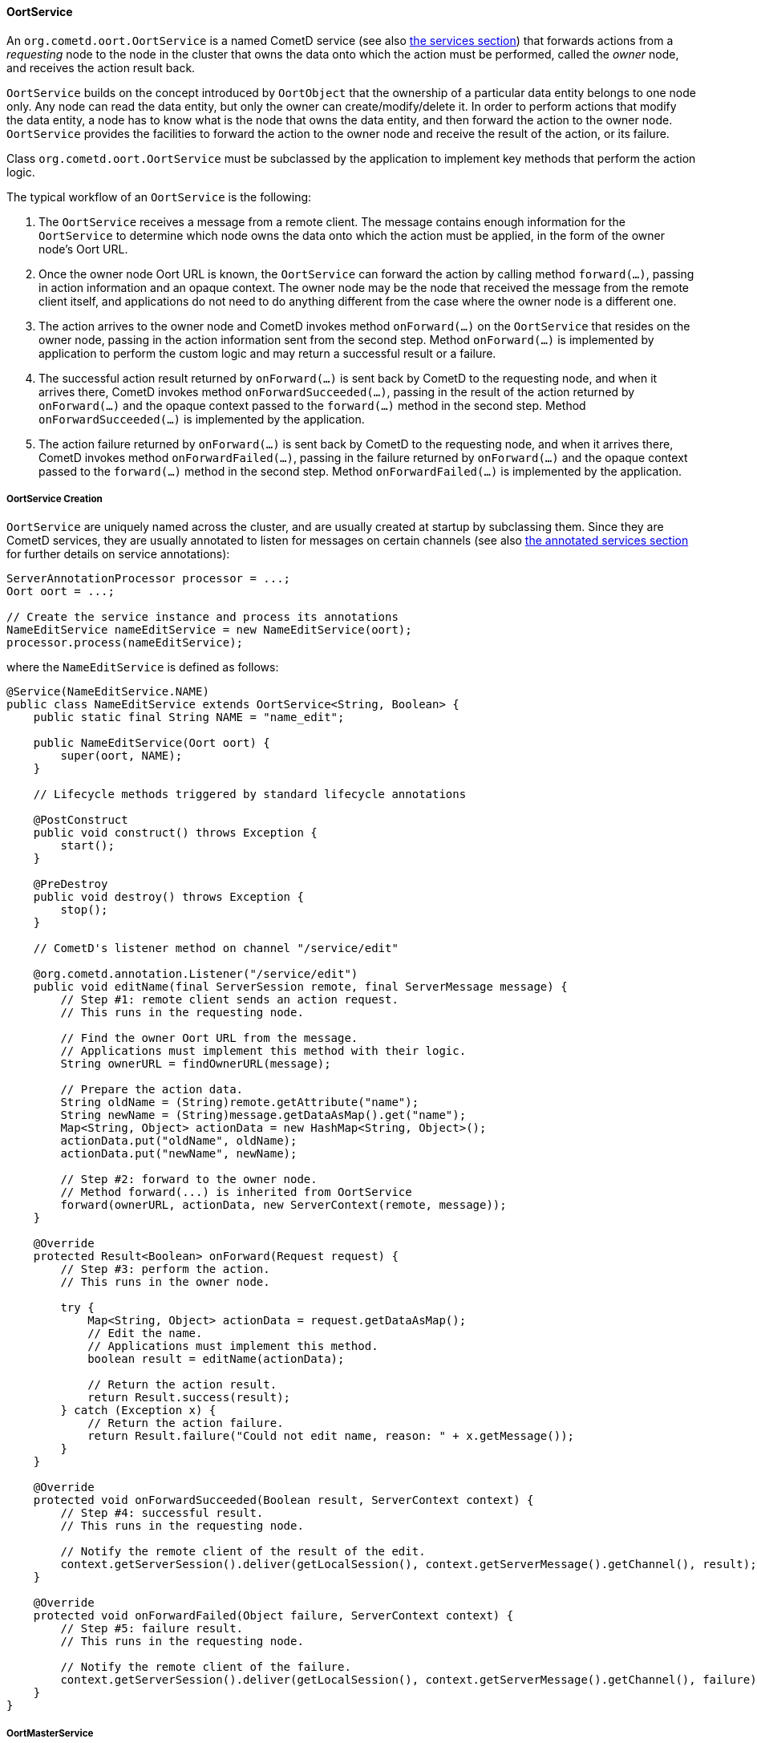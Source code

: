 
[[_java_oort_objects_oort_service]]
==== OortService

An `org.cometd.oort.OortService` is a named CometD service (see also
<<_java_server_services,the services section>>) that forwards actions from a
_requesting_ node to the node in the cluster that owns the data onto which
the action must be performed, called the _owner_ node, and receives the
action result back.

`OortService` builds on the concept introduced by `OortObject` that the
ownership of a particular data entity belongs to one node only.
Any node can read the data entity, but only the owner can create/modify/delete it.
In order to perform actions that modify the data entity, a node has to know
what is the node that owns the data entity, and then forward the action to
the owner node. `OortService` provides the facilities to forward the action
to the owner node and receive the result of the action, or its failure.

Class `org.cometd.oort.OortService` must be subclassed by the application to
implement key methods that perform the action logic.

The typical workflow of an `OortService` is the following:

. The `OortService` receives a message from a remote client.
  The message contains enough information for the `OortService` to determine
  which node owns the data onto which the action must be applied, in the form
  of the owner node's Oort URL.
. Once the owner node Oort URL is known, the `OortService` can forward the
  action by calling method `forward(...)`, passing in action information and
  an opaque context.
  The owner node may be the node that received the message from the remote
  client itself, and applications do not need to do anything different from
  the case where the owner node is a different one.
. The action arrives to the owner node and CometD invokes method `onForward(...)`
  on the `OortService` that resides on the owner node, passing in the action
  information sent from the second step.
  Method `onForward(...)` is implemented by application to perform the custom
  logic and may return a successful result or a failure.
. The successful action result returned by `onForward(...)` is sent back by
  CometD to the requesting node, and when it arrives there, CometD invokes
  method `onForwardSucceeded(...)`, passing in the result of the action
  returned by `onForward(...)` and the opaque context passed to the `forward(...)`
  method in the second step.
  Method `onForwardSucceeded(...)` is implemented by the application.
. The action failure returned by `onForward(...)` is sent back by CometD to
  the requesting node, and when it arrives there, CometD invokes method
  `onForwardFailed(...)`, passing in the failure returned by `onForward(...)`
  and the opaque context passed to the `forward(...)` method in the second step.
  Method `onForwardFailed(...)` is implemented by the application.

[[_java_oort_objects_oort_service_creation]]
===== OortService Creation

`OortService` are uniquely named across the cluster, and are usually created
at startup by subclassing them.
Since they are CometD services, they are usually annotated to listen for messages
on certain channels (see also <<_java_server_services_annotated,the annotated services section>>
for further details on service annotations):

====
[source,java]
----
ServerAnnotationProcessor processor = ...;
Oort oort = ...;

// Create the service instance and process its annotations
NameEditService nameEditService = new NameEditService(oort);
processor.process(nameEditService);
----
====

where the `NameEditService` is defined as follows:

====
[source,java]
----
@Service(NameEditService.NAME)
public class NameEditService extends OortService<String, Boolean> {
    public static final String NAME = "name_edit";

    public NameEditService(Oort oort) {
        super(oort, NAME);
    }

    // Lifecycle methods triggered by standard lifecycle annotations

    @PostConstruct
    public void construct() throws Exception {
        start();
    }

    @PreDestroy
    public void destroy() throws Exception {
        stop();
    }

    // CometD's listener method on channel "/service/edit"

    @org.cometd.annotation.Listener("/service/edit")
    public void editName(final ServerSession remote, final ServerMessage message) {
        // Step #1: remote client sends an action request.
        // This runs in the requesting node.

        // Find the owner Oort URL from the message.
        // Applications must implement this method with their logic.
        String ownerURL = findOwnerURL(message);

        // Prepare the action data.
        String oldName = (String)remote.getAttribute("name");
        String newName = (String)message.getDataAsMap().get("name");
        Map<String, Object> actionData = new HashMap<String, Object>();
        actionData.put("oldName", oldName);
        actionData.put("newName", newName);

        // Step #2: forward to the owner node.
        // Method forward(...) is inherited from OortService
        forward(ownerURL, actionData, new ServerContext(remote, message));
    }

    @Override
    protected Result<Boolean> onForward(Request request) {
        // Step #3: perform the action.
        // This runs in the owner node.

        try {
            Map<String, Object> actionData = request.getDataAsMap();
            // Edit the name.
            // Applications must implement this method.
            boolean result = editName(actionData);

            // Return the action result.
            return Result.success(result);
        } catch (Exception x) {
            // Return the action failure.
            return Result.failure("Could not edit name, reason: " + x.getMessage());
        }
    }

    @Override
    protected void onForwardSucceeded(Boolean result, ServerContext context) {
        // Step #4: successful result.
        // This runs in the requesting node.

        // Notify the remote client of the result of the edit.
        context.getServerSession().deliver(getLocalSession(), context.getServerMessage().getChannel(), result);
    }

    @Override
    protected void onForwardFailed(Object failure, ServerContext context) {
        // Step #5: failure result.
        // This runs in the requesting node.

        // Notify the remote client of the failure.
        context.getServerSession().deliver(getLocalSession(), context.getServerMessage().getChannel(), failure);
    }
}
----
====

[[_java_oort_objects_oort_service_master]]
===== OortMasterService

Applications may have data entities that are naturally owned by any node.
For example, in a chat application a chat room may be created by a user in
any node, and be owned by the node the user that created it is connected to.

There are cases, however, where entities cannot be owned by any node, but
instead must be owned by one node only, usually referred to as the _primary_ node.
A typical example of such an entity is a unique (across the cluster) ID
generator that produces unique number values, or a service that accesses a
storage for archiving purposes (such as a file system or a database) that is
only available on a particular node, or a service that must perform the atomic
creation of certain entities (for example, unique user names), etc.

CometD provides `org.cometd.oort.OortMasterService` that can be subclasses by
applications to write services that perform actions on data entities that must
be owned by a single node only.
There is one instance of `OortMasterService` with the same name in each node
(like for other `OortService` instances), but only one of them is the _primary_.

CometD provides an out-of-the-box implementation of `OortMasterService`,
`org.cometd.oort.OortMasterLong`, that can be used as a unique-across-the-cluster
number generator.

The implementation of an `OortMasterService` subclass is similar to that of
`OortService` (see also <<_java_oort_objects_oort_service_creation,this section>>),
but this time the `forward(...)` is always called with the same Oort URL
(that of the _primary_ node) that can be obtained by calling method
`OortMasterService.getMasterOortURL()`.

Decide whether or not a node is a primary node can be done by reading system
properties passed to the command line, or via configuration files, or other
similar means.

[[_java_oort_objects_tradeoffs]]
==== OortObject and OortService TradeOffs

In general, applications can be seen as programs that create data and operate on that data.
Given a certain node, the application may need to access data stored on a remote node.
For modify/delete operations on the data, use an `OortService` and forward the action to the owner node.
The read operation, however, can be performed either using an `OortObject` or using an `OortService`.

When using an `OortObject`, you trade more memory usage for smaller latencies
to read the data, since the data is replicated to all nodes and therefore the
read operation is local and does not involve network communication.

When using an `OortService`, you trade less memory usage for bigger latencies
to read the data, since reading the data requires to forward the action to the
node that owns the data and have the owner node to send it back to the requesting node.

Whether to use one solution or the other depends heavily on the application,
the server machine specification (especially available memory), and may even
change over time.

For example, an application that is able to handle user information for a user
base of 500 users using `OortObject` may not be able to do so when it grows
to 500,000 users.
Similarly, if the nodes are colocated in the same data center connected via a
fast network, it may be worth using `OortService` (as the network time will be
negligible), but if the nodes and geographically distributed (for example, one
in America, one in Europe, one in Asia), then the network time may become an
issue and data replication through `OortObject` a better solution to minimize
latencies.
